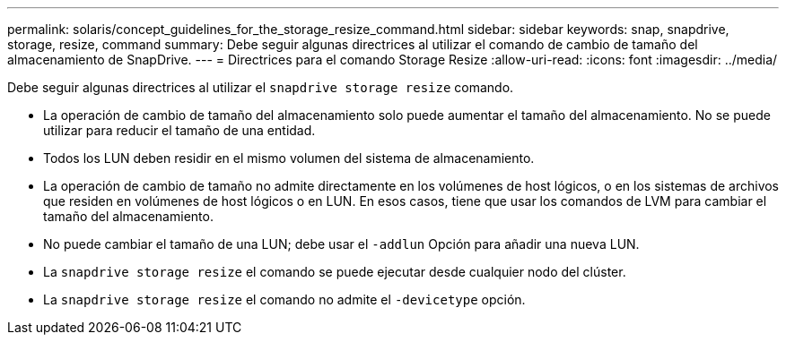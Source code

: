 ---
permalink: solaris/concept_guidelines_for_the_storage_resize_command.html 
sidebar: sidebar 
keywords: snap, snapdrive, storage, resize, command 
summary: Debe seguir algunas directrices al utilizar el comando de cambio de tamaño del almacenamiento de SnapDrive. 
---
= Directrices para el comando Storage Resize
:allow-uri-read: 
:icons: font
:imagesdir: ../media/


[role="lead"]
Debe seguir algunas directrices al utilizar el `snapdrive storage resize` comando.

* La operación de cambio de tamaño del almacenamiento solo puede aumentar el tamaño del almacenamiento. No se puede utilizar para reducir el tamaño de una entidad.
* Todos los LUN deben residir en el mismo volumen del sistema de almacenamiento.
* La operación de cambio de tamaño no admite directamente en los volúmenes de host lógicos, o en los sistemas de archivos que residen en volúmenes de host lógicos o en LUN. En esos casos, tiene que usar los comandos de LVM para cambiar el tamaño del almacenamiento.
* No puede cambiar el tamaño de una LUN; debe usar el `-addlun` Opción para añadir una nueva LUN.
* La `snapdrive storage resize` el comando se puede ejecutar desde cualquier nodo del clúster.
* La `snapdrive storage resize` el comando no admite el `-devicetype` opción.

